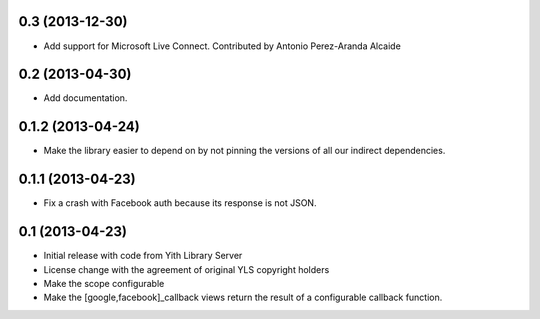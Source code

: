 0.3 (2013-12-30)
----------------
- Add support for Microsoft Live Connect. Contributed by
  Antonio Perez-Aranda Alcaide

0.2 (2013-04-30)
----------------
- Add documentation.

0.1.2 (2013-04-24)
------------------
- Make the library easier to depend on by not pinning the versions
  of all our indirect dependencies.

0.1.1 (2013-04-23)
------------------
- Fix a crash with Facebook auth because its response is not JSON.

0.1 (2013-04-23)
----------------
- Initial release with code from Yith Library Server
- License change with the agreement of original YLS copyright holders
- Make the scope configurable
- Make the [google,facebook]_callback views return the result of
  a configurable callback function.
